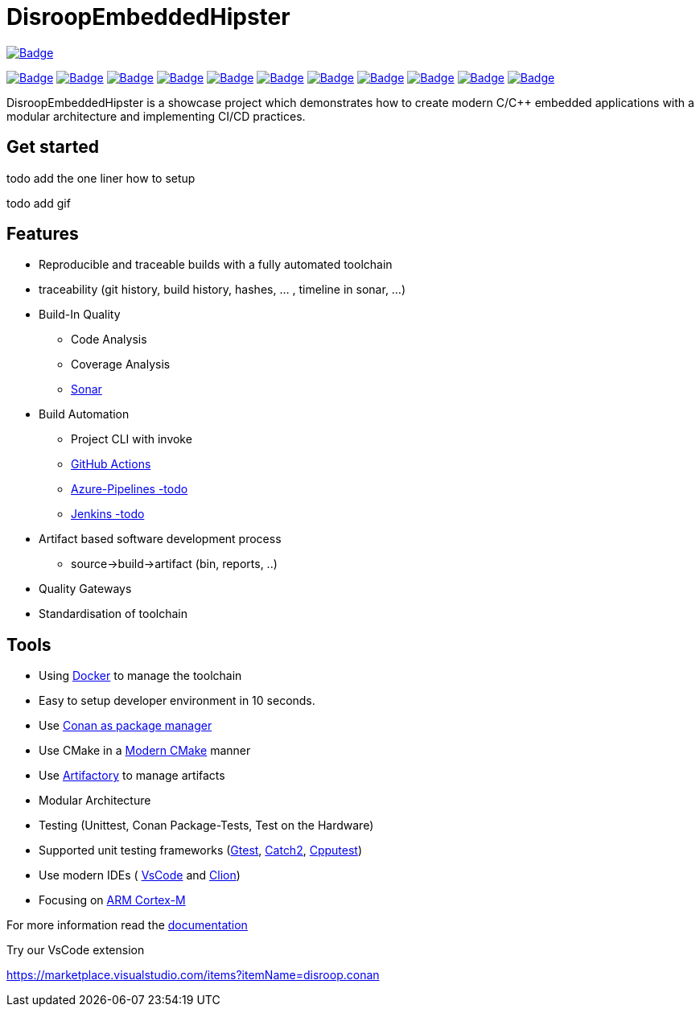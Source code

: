 = DisroopEmbeddedHipster

:url-ci: https://github.com/disroop/DisroopEmbeddedHipster/actions/workflows/ci.yml
image::https://github.com/disroop/DisroopEmbeddedHipster/actions/workflows/ci.yml/badge.svg[Badge,link={url-ci}]

:uri-sonar: https://sonarcloud.io/dashboard?id=disroop_DisroopEmbeddedHipster
image:https://sonarcloud.io/api/project_badges/measure?project=disroop_DisroopEmbeddedHipster&metric=bugs[Badge,link={uri-sonar}]
image:https://sonarcloud.io/api/project_badges/measure?project=disroop_DisroopEmbeddedHipster&metric=code_smells[Badge,link={uri-sonar}]
image:https://sonarcloud.io/api/project_badges/measure?project=disroop_DisroopEmbeddedHipster&metric=coverage[Badge,link={uri-sonar}]
image:https://sonarcloud.io/api/project_badges/measure?project=disroop_DisroopEmbeddedHipster&metric=duplicated_lines_density[Badge,link={uri-sonar}]
image:https://sonarcloud.io/api/project_badges/measure?project=disroop_DisroopEmbeddedHipster&metric=ncloc[Badge,link={uri-sonar}]
image:https://sonarcloud.io/api/project_badges/measure?project=disroop_DisroopEmbeddedHipster&metric=sqale_rating[Badge,link={uri-sonar}]
image:https://sonarcloud.io/api/project_badges/measure?project=disroop_DisroopEmbeddedHipster&metric=alert_status[Badge,link={uri-sonar}]
image:https://sonarcloud.io/api/project_badges/measure?project=disroop_DisroopEmbeddedHipster&metric=reliability_rating[Badge,link={uri-sonar}]
image:https://sonarcloud.io/api/project_badges/measure?project=disroop_DisroopEmbeddedHipster&metric=security_rating[Badge,link={uri-sonar}]
image:https://sonarcloud.io/api/project_badges/measure?project=disroop_DisroopEmbeddedHipster&metric=sqale_index[Badge,link={uri-sonar}]
image:https://sonarcloud.io/api/project_badges/measure?project=disroop_DisroopEmbeddedHipster&metric=vulnerabilities[Badge,link={uri-sonar}]

DisroopEmbeddedHipster is a showcase project which demonstrates how to create modern C/C++ embedded applications with a modular architecture and implementing CI/CD practices.


== Get started
todo add the one liner how to setup

todo add gif

== Features
* Reproducible and traceable builds with a fully automated toolchain
* traceability (git history, build history, hashes, ... , timeline in sonar, ...)
* Build-In Quality
** Code Analysis
** Coverage Analysis
** https://sonarcloud.io/organizations/disroop/projects?search=hipster[Sonar]
* Build Automation
** Project CLI with invoke
** https://github.com/disroop/DisroopEmbeddedHipster/actions[GitHub Actions]
** https://azure.microsoft.com/de-de/services/devops/pipelines/[Azure-Pipelines -todo]
** https://www.jenkins.io/[Jenkins -todo]
* Artifact based software development process
** source->build->artifact (bin, reports, ..)
* Quality Gateways
* Standardisation of toolchain

== Tools

* Using https://hub.docker.com/u/disroop[Docker] to manage the toolchain
* Easy to setup developer environment in 10 seconds.
* Use https://docs.conan.io/en/latest/[Conan as package manager]
* Use CMake in a https://cliutils.gitlab.io/modern-cmake/[Modern CMake] manner
* Use https://disroop.jfrog.io/[Artifactory] to manage artifacts
* Modular Architecture
* Testing (Unittest, Conan Package-Tests, Test on the Hardware)
* Supported unit testing frameworks (https://github.com/google/googletest[Gtest], https://github.com/catchorg/Catch2[Catch2], http://cpputest.github.io/[Cpputest])
* Use modern IDEs ( https://code.visualstudio.com/[VsCode] and https://www.jetbrains.com/de-de/clion/[Clion])

* Focusing on https://en.wikipedia.org/wiki/ARM_Cortex-M[ARM Cortex-M]

For more information read the <<doc/doc.adoc#,documentation>>



Try our VsCode extension

https://marketplace.visualstudio.com/items?itemName=disroop.conan
